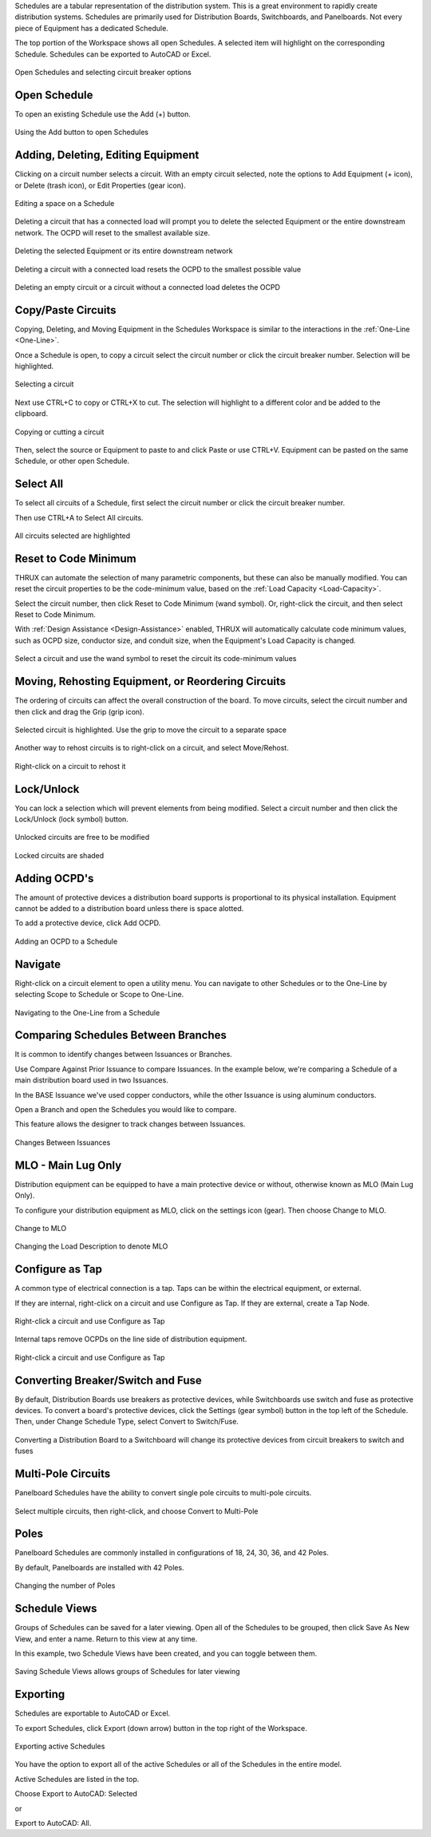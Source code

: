 .. _Schedules:

Schedules are a tabular representation of the distribution system.  This is a great environment to rapidly create distribution systems.  Schedules are primarily used for Distribution Boards, Switchboards, and Panelboards.  Not every piece of Equipment has a dedicated Schedule.

The top portion of the Workspace shows all open Schedules.  A selected item will highlight on the corresponding Schedule.  Schedules can be exported to AutoCAD or Excel.

.. figure:: images/schedules-1.PNG
    :align: center

    Open Schedules and selecting circuit breaker options

Open Schedule
=============

To open an existing Schedule use the Add (+) button.

.. figure:: images/schedules-add_schedule.PNG
    :align: center

    Using the Add button to open Schedules

.. index:: Schedules - Adding, Deleting, Editing Equipment

.. _Schedules-Copying_Equipment:

Adding, Deleting, Editing Equipment
===================================

Clicking on a circuit number selects a circuit.  With an empty circuit selected, note the options to Add Equipment (+ icon), or Delete (trash icon), or Edit Properties (gear icon).

.. figure:: images/schedules-add-delete-edit.PNG
    :align: center

    Editing a space on a Schedule

Deleting a circuit that has a connected load will prompt you to delete the selected Equipment or the entire downstream network.  The OCPD will reset to the smallest available size. 

.. figure:: images/schedules-delete_circuit-1.PNG
    :align: center
    
    Deleting the selected Equipment or its entire downstream network

.. figure:: images/schedules-delete_circuit-2.PNG
    :align: center

    Deleting a circuit with a connected load resets the OCPD to the smallest possible value

.. figure:: images/schedules-delete_circuit-3.PNG
    :align: center

    Deleting an empty circuit or a circuit without a connected load deletes the OCPD

Copy/Paste Circuits
=============================

Copying, Deleting, and Moving Equipment in the Schedules Workspace is similar to the interactions in the :ref:`One-Line <One-Line>`.

Once a Schedule is open, to copy a circuit select the circuit number or click the circuit breaker number.  Selection will be highlighted.  

.. figure:: images/schedules-copy_circuit_1.PNG
    :align: center

    Selecting a circuit

Next use CTRL+C to copy or CTRL+X to cut. The selection will highlight to a different color and be added to the clipboard.  

.. figure:: images/schedules-copy_circuit_2.PNG
    :align: center

    Copying or cutting a circuit

Then, select the source or Equipment to paste to and click Paste or use CTRL+V.  Equipment can be pasted on the same Schedule, or other open Schedule.

Select All
==========

To select all circuits of a Schedule, first select the circuit number or click the circuit breaker number.

Then use CTRL+A to Select All circuits.

.. figure:: images/schedules-select_all-1.PNG
    :align: center

    All circuits selected are highlighted

.. index:: I've manually modified the circuit elements.  Is there a way to reset to the code minimum values?

.. index:: How do I Reset to the Code Minimum values?

.. _Schedules-Reset-to-Code-Minimum:

Reset to Code Minimum
=====================

THRUX can automate the selection of many parametric components, but these can also be manually modified.  You can reset the circuit properties to be the code-minimum value, based on the :ref:`Load Capacity <Load-Capacity>`.

Select the circuit number, then click Reset to Code Minimum (wand symbol).  Or, right-click the circuit, and then select Reset to Code Minimum.

With :ref:`Design Assistance <Design-Assistance>` enabled, THRUX will automatically calculate code minimum values, such as OCPD size, conductor size, and conduit size, when the Equipment's Load Capacity is changed.

.. figure:: images/schedules-reset_to_code_minimum.PNG
    :align: center

    Select a circuit and use the wand symbol to reset the circuit its code-minimum values

.. index:: How do I edit the properties of a circuit? - Schedules

.. _Schedules-Rehosting:

.. index:: Is there a way to reorder circuits on my distribution equipment?

Moving, Rehosting Equipment, or Reordering Circuits
===================================================

The ordering of circuits can affect the overall construction of the board.  To move circuits, select the circuit number and then click and drag the Grip (grip icon).

.. figure:: images/schedules-rehost.PNG
    :align: center

    Selected circuit is highlighted.  Use the grip to move the circuit to a separate space

Another way to rehost circuits is to right-click on a circuit, and select Move/Rehost.

.. figure:: images/schedules-rehost_alt.PNG
    :align: center

    Right-click on a circuit to rehost it

Lock/Unlock
=============

You can lock a selection which will prevent elements from being modified.  Select a circuit number and then click the Lock/Unlock (lock symbol) button.

.. figure:: images/schedules-lock_unlock_1.PNG
    :align: center

    Unlocked circuits are free to be modified

.. figure:: images/schedules-lock_unlock_2.PNG
    :align: center

    Locked circuits are shaded

.. index:: Why Can't I Add Equipment to this Distribution Board?

Adding OCPD's
=============

The amount of protective devices a distribution board supports is proportional to its physical installation.  Equipment cannot be added to a distribution board unless there is space alotted.  

To add a protective device, click Add OCPD.  

.. figure:: images/schedules-add_ocpd-1.PNG
    :align: center

    Adding an OCPD to a Schedule

.. index:: Is there a way to navigate from the One-Line to another Workspace like the Schedules?

.. _Scope-To-One-Line:

Navigate
========

Right-click on a circuit element to open a utility menu.  You can navigate to other Schedules or to the One-Line by selecting Scope to Schedule or Scope to One-Line.

.. figure:: images/schedules-navigate.PNG
    :align: center

    Navigating to the One-Line from a Schedule

Comparing Schedules Between Branches
====================================

It is common to identify changes between Issuances or Branches.  

Use Compare Against Prior Issuance to compare Issuances.  In the example below, we're comparing a Schedule of a main distribution board used in two Issuances.

In the BASE Issuance we've used copper conductors, while the other Issuance is using aluminum conductors.

Open a Branch and open the Schedules you would like to compare.  

This feature allows the designer to track changes between Issuances.

.. figure:: images/schedules-compare-issuance-1.PNG
    :align: center

    Changes Between Issuances

MLO - Main Lug Only
===================

Distribution equipment can be equipped to have a main protective device or without, otherwise known as MLO (Main Lug Only).

To configure your distribution equipment as MLO, click on the settings icon (gear).  Then choose Change to MLO.

.. figure:: images/schedules-mlo-1.PNG
    :align: center

    Change to MLO

.. figure:: images/schedules-mlo-2.PNG
    :align: center

    Changing the Load Description to denote MLO


Configure as Tap
==================================

A common type of electrical connection is a tap.  Taps can be within the electrical equipment, or external.  

If they are internal, right-click on a circuit and use Configure as Tap.  If they are external, create a Tap Node.

.. figure:: images/schedules-configure_as_tap-1.PNG
    :align: center

    Right-click a circuit and use Configure as Tap  

Internal taps remove OCPDs on the line side of distribution equipment.

.. figure:: images/schedules-configure_as_tap-2.PNG
    :align: center

    Right-click a circuit and use Configure as Tap  

Converting Breaker/Switch and Fuse
==================================

By default, Distribution Boards use breakers as protective devices, while Switchboards use switch and fuse as protective devices.  To convert a board's protective devices, click the Settings (gear symbol) button in the top left of the Schedule.  Then, under Change Schedule Type, select Convert to Switch/Fuse.

.. figure:: images/schedules-ocpd_conversion.PNG
    :align: center

    Converting a Distribution Board to a Switchboard will change its protective devices from circuit breakers to switch and fuses

Multi-Pole Circuits
====================

Panelboard Schedules have the ability to convert single pole circuits to multi-pole circuits.

.. figure:: images/schedules-multi_pole-1.PNG
    :align: center

    Select multiple circuits, then right-click, and choose Convert to Multi-Pole

Poles
=====

Panelboard Schedules are commonly installed in configurations of 18, 24, 30, 36, and 42 Poles.

By default, Panelboards are installed with 42 Poles.

.. figure:: images/schedules-poles.PNG
    :align: center

    Changing the number of Poles

Schedule Views
==============

Groups of Schedules can be saved for a later viewing.  Open all of the Schedules to be grouped, then click Save As New View, and enter a name.  Return to this view at any time.

In this example, two Schedule Views have been created, and you can toggle between them.

.. figure:: images/schedules-save_new_view-1.PNG
    :align: center

    Saving Schedule Views allows groups of Schedules for later viewing

.. index:: Exporting - Schedules

.. _Exporting-Schedules:

Exporting
=========

Schedules are exportable to AutoCAD or Excel.

To export Schedules, click Export (down arrow) button in the top right of the Workspace.  

.. figure:: images/schedules-exporting-1.PNG
    :align: center

    Exporting active Schedules

You have the option to export all of the active Schedules or all of the Schedules in the entire model.

Active Schedules are listed in the top.

Choose Export to AutoCAD: Selected 

or 

Export to AutoCAD: All.
